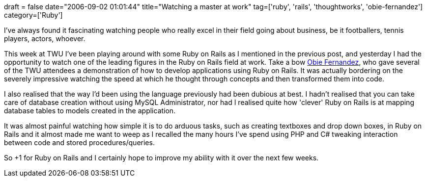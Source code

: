 +++
draft = false
date="2006-09-02 01:01:44"
title="Watching a master at work"
tag=['ruby', 'rails', 'thoughtworks', 'obie-fernandez']
category=['Ruby']
+++

I've always found it fascinating watching people who really excel in their field going about business, be it footballers, tennis players, actors, whoever.

This week at TWU I've been playing around with some Ruby on Rails as I mentioned in the previous post, and yesterday I had the opportunity to watch one of the leading figures in the Ruby on Rails field at work. Take a bow http://obiefernandez.com/[Obie Fernandez], who gave several of the TWU attendees a demonstration of how to develop applications using Ruby on Rails. It was actually bordering on the severely impressive watching the speed at which he thought through concepts and then transformed them into code.

I also realised that the way I'd been using the language previously had been dubious at best. I hadn't realised that you can take care of database creation without using MySQL Administrator, nor had I realised quite how 'clever' Ruby on Rails is at mapping database tables to models created in the application.

It was almost painful watching how simple it is to do arduous tasks, such as creating textboxes and drop down boxes, in Ruby on Rails and it almost made me want to weep as I recalled the many hours I've spend using PHP and C# tweaking interaction between code and stored procedures/queries.

So +1 for Ruby on Rails and I certainly hope to improve my ability with it over the next few weeks.
